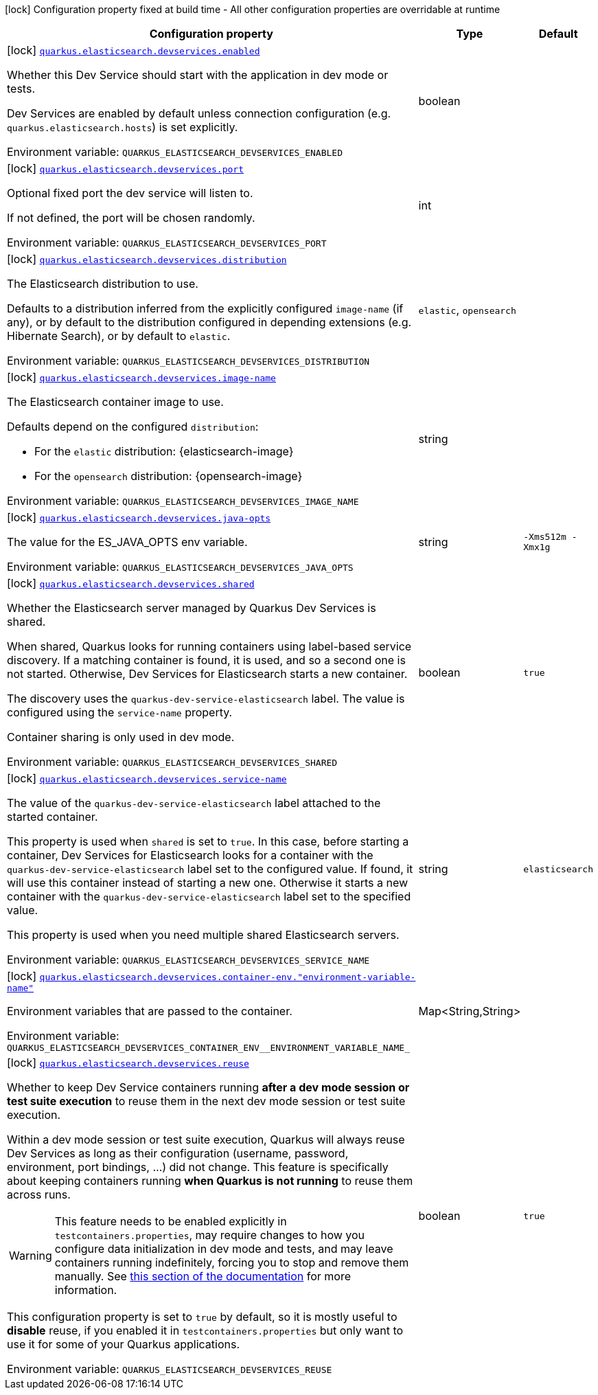 :summaryTableId: quarkus-elasticsearch-rest-client_quarkus-elasticsearch-devservices
[.configuration-legend]
icon:lock[title=Fixed at build time] Configuration property fixed at build time - All other configuration properties are overridable at runtime
[.configuration-reference, cols="80,.^10,.^10"]
|===

h|[.header-title]##Configuration property##
h|Type
h|Default

a|icon:lock[title=Fixed at build time] [[quarkus-elasticsearch-rest-client_quarkus-elasticsearch-devservices_quarkus-elasticsearch-devservices-enabled]] [.property-path]##link:#quarkus-elasticsearch-rest-client_quarkus-elasticsearch-devservices_quarkus-elasticsearch-devservices-enabled[`quarkus.elasticsearch.devservices.enabled`]##

[.description]
--
Whether this Dev Service should start with the application in dev mode or tests.

Dev Services are enabled by default
unless connection configuration (e.g. `quarkus.elasticsearch.hosts`) is set explicitly.


ifdef::add-copy-button-to-env-var[]
Environment variable: env_var_with_copy_button:+++QUARKUS_ELASTICSEARCH_DEVSERVICES_ENABLED+++[]
endif::add-copy-button-to-env-var[]
ifndef::add-copy-button-to-env-var[]
Environment variable: `+++QUARKUS_ELASTICSEARCH_DEVSERVICES_ENABLED+++`
endif::add-copy-button-to-env-var[]
--
|boolean
|

a|icon:lock[title=Fixed at build time] [[quarkus-elasticsearch-rest-client_quarkus-elasticsearch-devservices_quarkus-elasticsearch-devservices-port]] [.property-path]##link:#quarkus-elasticsearch-rest-client_quarkus-elasticsearch-devservices_quarkus-elasticsearch-devservices-port[`quarkus.elasticsearch.devservices.port`]##

[.description]
--
Optional fixed port the dev service will listen to.

If not defined, the port will be chosen randomly.


ifdef::add-copy-button-to-env-var[]
Environment variable: env_var_with_copy_button:+++QUARKUS_ELASTICSEARCH_DEVSERVICES_PORT+++[]
endif::add-copy-button-to-env-var[]
ifndef::add-copy-button-to-env-var[]
Environment variable: `+++QUARKUS_ELASTICSEARCH_DEVSERVICES_PORT+++`
endif::add-copy-button-to-env-var[]
--
|int
|

a|icon:lock[title=Fixed at build time] [[quarkus-elasticsearch-rest-client_quarkus-elasticsearch-devservices_quarkus-elasticsearch-devservices-distribution]] [.property-path]##link:#quarkus-elasticsearch-rest-client_quarkus-elasticsearch-devservices_quarkus-elasticsearch-devservices-distribution[`quarkus.elasticsearch.devservices.distribution`]##

[.description]
--
The Elasticsearch distribution to use.

Defaults to a distribution inferred from the explicitly configured `image-name` (if any),
or by default to the distribution configured in depending extensions (e.g. Hibernate Search),
or by default to `elastic`.


ifdef::add-copy-button-to-env-var[]
Environment variable: env_var_with_copy_button:+++QUARKUS_ELASTICSEARCH_DEVSERVICES_DISTRIBUTION+++[]
endif::add-copy-button-to-env-var[]
ifndef::add-copy-button-to-env-var[]
Environment variable: `+++QUARKUS_ELASTICSEARCH_DEVSERVICES_DISTRIBUTION+++`
endif::add-copy-button-to-env-var[]
--
a|`elastic`, `opensearch`
|

a|icon:lock[title=Fixed at build time] [[quarkus-elasticsearch-rest-client_quarkus-elasticsearch-devservices_quarkus-elasticsearch-devservices-image-name]] [.property-path]##link:#quarkus-elasticsearch-rest-client_quarkus-elasticsearch-devservices_quarkus-elasticsearch-devservices-image-name[`quarkus.elasticsearch.devservices.image-name`]##

[.description]
--
The Elasticsearch container image to use.

Defaults depend on the configured `distribution`:

* For the `elastic` distribution: {elasticsearch-image}
* For the `opensearch` distribution: {opensearch-image}


ifdef::add-copy-button-to-env-var[]
Environment variable: env_var_with_copy_button:+++QUARKUS_ELASTICSEARCH_DEVSERVICES_IMAGE_NAME+++[]
endif::add-copy-button-to-env-var[]
ifndef::add-copy-button-to-env-var[]
Environment variable: `+++QUARKUS_ELASTICSEARCH_DEVSERVICES_IMAGE_NAME+++`
endif::add-copy-button-to-env-var[]
--
|string
|

a|icon:lock[title=Fixed at build time] [[quarkus-elasticsearch-rest-client_quarkus-elasticsearch-devservices_quarkus-elasticsearch-devservices-java-opts]] [.property-path]##link:#quarkus-elasticsearch-rest-client_quarkus-elasticsearch-devservices_quarkus-elasticsearch-devservices-java-opts[`quarkus.elasticsearch.devservices.java-opts`]##

[.description]
--
The value for the ES_JAVA_OPTS env variable.


ifdef::add-copy-button-to-env-var[]
Environment variable: env_var_with_copy_button:+++QUARKUS_ELASTICSEARCH_DEVSERVICES_JAVA_OPTS+++[]
endif::add-copy-button-to-env-var[]
ifndef::add-copy-button-to-env-var[]
Environment variable: `+++QUARKUS_ELASTICSEARCH_DEVSERVICES_JAVA_OPTS+++`
endif::add-copy-button-to-env-var[]
--
|string
|`-Xms512m -Xmx1g`

a|icon:lock[title=Fixed at build time] [[quarkus-elasticsearch-rest-client_quarkus-elasticsearch-devservices_quarkus-elasticsearch-devservices-shared]] [.property-path]##link:#quarkus-elasticsearch-rest-client_quarkus-elasticsearch-devservices_quarkus-elasticsearch-devservices-shared[`quarkus.elasticsearch.devservices.shared`]##

[.description]
--
Whether the Elasticsearch server managed by Quarkus Dev Services is shared.

When shared, Quarkus looks for running containers using label-based service discovery. If a matching container is found, it is used, and so a second one is not started. Otherwise, Dev Services for Elasticsearch starts a new container.

The discovery uses the `quarkus-dev-service-elasticsearch` label. The value is configured using the `service-name` property.

Container sharing is only used in dev mode.


ifdef::add-copy-button-to-env-var[]
Environment variable: env_var_with_copy_button:+++QUARKUS_ELASTICSEARCH_DEVSERVICES_SHARED+++[]
endif::add-copy-button-to-env-var[]
ifndef::add-copy-button-to-env-var[]
Environment variable: `+++QUARKUS_ELASTICSEARCH_DEVSERVICES_SHARED+++`
endif::add-copy-button-to-env-var[]
--
|boolean
|`true`

a|icon:lock[title=Fixed at build time] [[quarkus-elasticsearch-rest-client_quarkus-elasticsearch-devservices_quarkus-elasticsearch-devservices-service-name]] [.property-path]##link:#quarkus-elasticsearch-rest-client_quarkus-elasticsearch-devservices_quarkus-elasticsearch-devservices-service-name[`quarkus.elasticsearch.devservices.service-name`]##

[.description]
--
The value of the `quarkus-dev-service-elasticsearch` label attached to the started container.

This property is used when `shared` is set to `true`. In this case, before starting a container, Dev Services for Elasticsearch looks for a container with the `quarkus-dev-service-elasticsearch` label set to the configured value. If found, it will use this container instead of starting a new one. Otherwise it starts a new container with the `quarkus-dev-service-elasticsearch` label set to the specified value.

This property is used when you need multiple shared Elasticsearch servers.


ifdef::add-copy-button-to-env-var[]
Environment variable: env_var_with_copy_button:+++QUARKUS_ELASTICSEARCH_DEVSERVICES_SERVICE_NAME+++[]
endif::add-copy-button-to-env-var[]
ifndef::add-copy-button-to-env-var[]
Environment variable: `+++QUARKUS_ELASTICSEARCH_DEVSERVICES_SERVICE_NAME+++`
endif::add-copy-button-to-env-var[]
--
|string
|`elasticsearch`

a|icon:lock[title=Fixed at build time] [[quarkus-elasticsearch-rest-client_quarkus-elasticsearch-devservices_quarkus-elasticsearch-devservices-container-env-environment-variable-name]] [.property-path]##link:#quarkus-elasticsearch-rest-client_quarkus-elasticsearch-devservices_quarkus-elasticsearch-devservices-container-env-environment-variable-name[`quarkus.elasticsearch.devservices.container-env."environment-variable-name"`]##

[.description]
--
Environment variables that are passed to the container.


ifdef::add-copy-button-to-env-var[]
Environment variable: env_var_with_copy_button:+++QUARKUS_ELASTICSEARCH_DEVSERVICES_CONTAINER_ENV__ENVIRONMENT_VARIABLE_NAME_+++[]
endif::add-copy-button-to-env-var[]
ifndef::add-copy-button-to-env-var[]
Environment variable: `+++QUARKUS_ELASTICSEARCH_DEVSERVICES_CONTAINER_ENV__ENVIRONMENT_VARIABLE_NAME_+++`
endif::add-copy-button-to-env-var[]
--
|Map<String,String>
|

a|icon:lock[title=Fixed at build time] [[quarkus-elasticsearch-rest-client_quarkus-elasticsearch-devservices_quarkus-elasticsearch-devservices-reuse]] [.property-path]##link:#quarkus-elasticsearch-rest-client_quarkus-elasticsearch-devservices_quarkus-elasticsearch-devservices-reuse[`quarkus.elasticsearch.devservices.reuse`]##

[.description]
--
Whether to keep Dev Service containers running *after a dev mode session or test suite execution*
to reuse them in the next dev mode session or test suite execution.

Within a dev mode session or test suite execution,
Quarkus will always reuse Dev Services as long as their configuration
(username, password, environment, port bindings, ...) did not change.
This feature is specifically about keeping containers running
**when Quarkus is not running** to reuse them across runs.

WARNING: This feature needs to be enabled explicitly in `testcontainers.properties`,
may require changes to how you configure data initialization in dev mode and tests,
and may leave containers running indefinitely, forcing you to stop and remove them manually.
See xref:elasticsearch-dev-services.adoc#reuse[this section of the documentation] for more information.

This configuration property is set to `true` by default,
so it is mostly useful to *disable* reuse,
if you enabled it in `testcontainers.properties`
but only want to use it for some of your Quarkus applications.


ifdef::add-copy-button-to-env-var[]
Environment variable: env_var_with_copy_button:+++QUARKUS_ELASTICSEARCH_DEVSERVICES_REUSE+++[]
endif::add-copy-button-to-env-var[]
ifndef::add-copy-button-to-env-var[]
Environment variable: `+++QUARKUS_ELASTICSEARCH_DEVSERVICES_REUSE+++`
endif::add-copy-button-to-env-var[]
--
|boolean
|`true`

|===


:!summaryTableId: